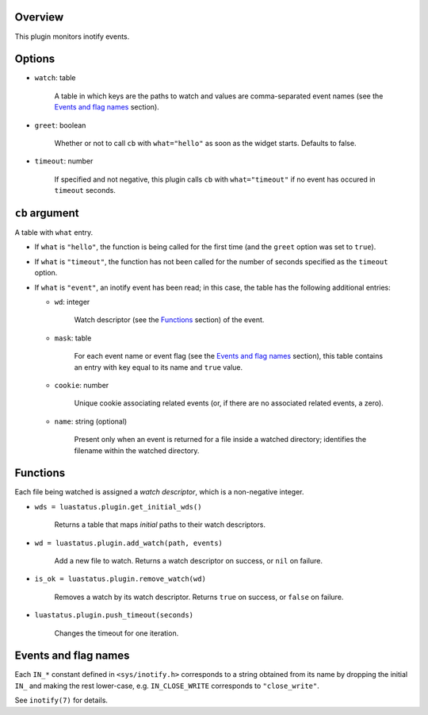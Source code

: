 .. :X-man-page-only: luastatus-plugin-inotify
.. :X-man-page-only: ########################
.. :X-man-page-only:
.. :X-man-page-only: ############################
.. :X-man-page-only: inotify plugin for luastatus
.. :X-man-page-only: ############################
.. :X-man-page-only:
.. :X-man-page-only: :Copyright: LGPLv3
.. :X-man-page-only: :Manual section: 7

Overview
========
This plugin monitors inotify events.

Options
=======
* ``watch``: table

    A table in which keys are the paths to watch and values are comma-separated event names (see the
    `Events and flag names`_ section).

* ``greet``: boolean

    Whether or not to call ``cb`` with ``what="hello"`` as soon as the widget starts. Defaults to
    false.

* ``timeout``: number

    If specified and not negative, this plugin calls ``cb`` with ``what="timeout"`` if no event has
    occured in ``timeout`` seconds.

``cb`` argument
===============
A table with ``what`` entry.

* If ``what`` is ``"hello"``, the function is being called for the first time (and the ``greet``
  option was set to ``true``).

* If ``what`` is ``"timeout"``, the function has not been called for the number of seconds specified
  as the ``timeout`` option.

* If ``what`` is ``"event"``, an inotify event has been read; in this case, the table has the
  following additional entries:

  - ``wd``: integer

      Watch descriptor (see the `Functions`_ section) of the event.

  - ``mask``: table

      For each event name or event flag (see the `Events and flag names`_ section), this table
      contains an entry with key equal to its name and ``true`` value.

  - ``cookie``: number

      Unique cookie associating related events (or, if there are no associated related events, a
      zero).

  - ``name``: string (optional)

      Present only when an event is returned for a file inside a watched directory; identifies the
      filename within the watched directory.

Functions
=========
Each file being watched is assigned a *watch descriptor*, which is a non-negative integer.

* ``wds = luastatus.plugin.get_initial_wds()``

    Returns a table that maps *initial* paths to their watch descriptors.

* ``wd = luastatus.plugin.add_watch(path, events)``

    Add a new file to watch. Returns a watch descriptor on success, or ``nil`` on failure.

* ``is_ok = luastatus.plugin.remove_watch(wd)``

    Removes a watch by its watch descriptor. Returns ``true`` on success, or ``false`` on failure.

* ``luastatus.plugin.push_timeout(seconds)``

    Changes the timeout for one iteration.

Events and flag names
=====================
Each ``IN_*`` constant defined in ``<sys/inotify.h>`` corresponds to a string obtained from its name
by dropping the initial ``IN_`` and making the rest lower-case, e.g. ``IN_CLOSE_WRITE`` corresponds
to ``"close_write"``.

See ``inotify(7)`` for details.
